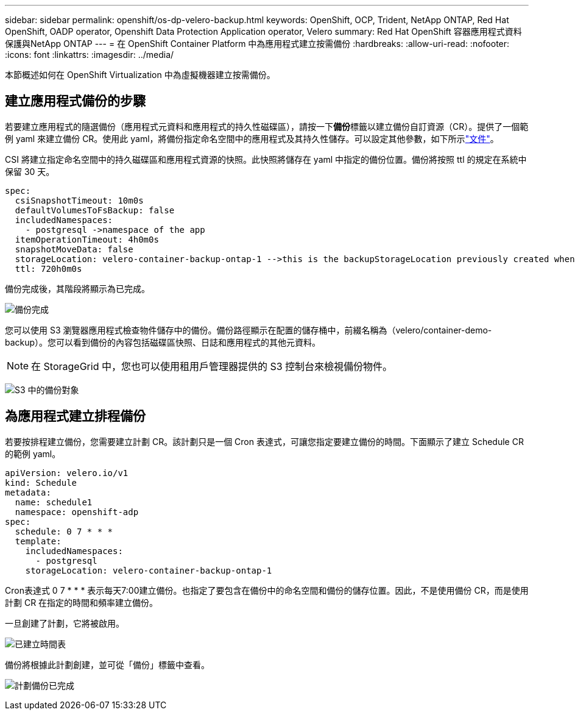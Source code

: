 ---
sidebar: sidebar 
permalink: openshift/os-dp-velero-backup.html 
keywords: OpenShift, OCP, Trident, NetApp ONTAP, Red Hat OpenShift, OADP operator, Openshift Data Protection Application operator, Velero 
summary: Red Hat OpenShift 容器應用程式資料保護與NetApp ONTAP 
---
= 在 OpenShift Container Platform 中為應用程式建立按需備份
:hardbreaks:
:allow-uri-read: 
:nofooter: 
:icons: font
:linkattrs: 
:imagesdir: ../media/


[role="lead"]
本節概述如何在 OpenShift Virtualization 中為虛擬機器建立按需備份。



== 建立應用程式備份的步驟

若要建立應用程式的隨選備份（應用程式元資料和應用程式的持久性磁碟區），請按一下**備份**標籤以建立備份自訂資源（CR）。提供了一個範例 yaml 來建立備份 CR。使用此 yaml，將備份指定命名空間中的應用程式及其持久性儲存。可以設定其他參數，如下所示link:https://docs.openshift.com/container-platform/4.14/backup_and_restore/application_backup_and_restore/backing_up_and_restoring/oadp-creating-backup-cr.html["文件"]。

CSI 將建立指定命名空間中的持久磁碟區和應用程式資源的快照。此快照將儲存在 yaml 中指定的備份位置。備份將按照 ttl 的規定在系統中保留 30 天。

....
spec:
  csiSnapshotTimeout: 10m0s
  defaultVolumesToFsBackup: false
  includedNamespaces:
    - postgresql ->namespace of the app
  itemOperationTimeout: 4h0m0s
  snapshotMoveData: false
  storageLocation: velero-container-backup-ontap-1 -->this is the backupStorageLocation previously created when Velero is configured.
  ttl: 720h0m0s
....
備份完成後，其階段將顯示為已完成。

image:redhat-openshift-oadp-backup-001.png["備份完成"]

您可以使用 S3 瀏覽器應用程式檢查物件儲存中的備份。備份路徑顯示在配置的儲存桶中，前綴名稱為（velero/container-demo-backup）。您可以看到備份的內容包括磁碟區快照、日誌和應用程式的其他元資料。


NOTE: 在 StorageGrid 中，您也可以使用租用戶管理器提供的 S3 控制台來檢視備份物件。

image:redhat-openshift-oadp-backup-002.png["S3 中的備份對象"]



== 為應用程式建立排程備份

若要按排程建立備份，您需要建立計劃 CR。該計劃只是一個 Cron 表達式，可讓您指定要建立備份的時間。下面顯示了建立 Schedule CR 的範例 yaml。

....
apiVersion: velero.io/v1
kind: Schedule
metadata:
  name: schedule1
  namespace: openshift-adp
spec:
  schedule: 0 7 * * *
  template:
    includedNamespaces:
      - postgresql
    storageLocation: velero-container-backup-ontap-1
....
Cron表達式 0 7 * * * 表示每天7:00建立備份。也指定了要包含在備份中的命名空間和備份的儲存位置。因此，不是使用備份 CR，而是使用計劃 CR 在指定的時間和頻率建立備份。

一旦創建了計劃，它將被啟用。

image:redhat-openshift-oadp-backup-003.png["已建立時間表"]

備份將根據此計劃創建，並可從「備份」標籤中查看。

image:redhat-openshift-oadp-backup-004.png["計劃備份已完成"]
